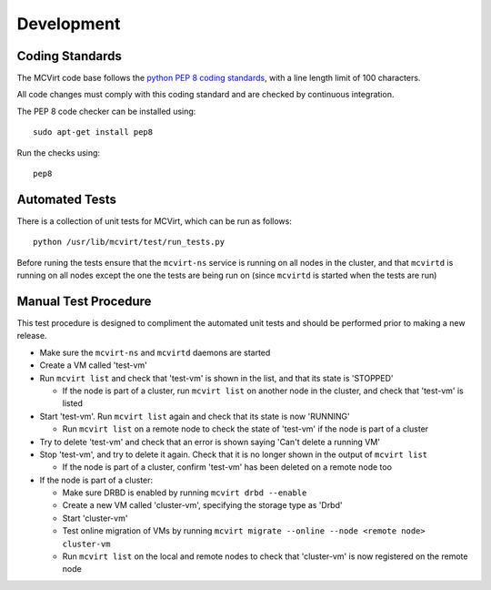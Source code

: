 ===========
Development
===========

Coding Standards
----------------

The MCVirt code base follows the `python PEP 8 coding standards <https://www.python.org/dev/peps/pep-0008/>`_, with a line length limit of 100 characters.

All code changes must comply with this coding standard and are checked by continuous integration.

The PEP 8 code checker can be installed using::

  sudo apt-get install pep8

Run the checks using::

  pep8

Automated Tests
---------------
There is a collection of unit tests for MCVirt, which can be run as follows::

  python /usr/lib/mcvirt/test/run_tests.py

Before runing the tests ensure that the ``mcvirt-ns`` service is running on all nodes in the cluster, and that ``mcvirtd`` is running on all nodes except the one the tests are being run on (since ``mcvirtd`` is started when the tests are run)

Manual Test Procedure
---------------------
This test procedure is designed to compliment the automated unit tests and should be performed prior to making a new release.

* Make sure the ``mcvirt-ns`` and ``mcvirtd`` daemons are started

* Create a VM called 'test-vm'

* Run ``mcvirt list`` and check that 'test-vm' is shown in the list, and that its state is 'STOPPED'

  * If the node is part of a cluster, run ``mcvirt list`` on another node in the cluster, and check that 'test-vm' is listed

* Start 'test-vm'. Run ``mcvirt list`` again and check that its state is now 'RUNNING'

  * Run ``mcvirt list`` on a remote node to check the state of 'test-vm' if the node is part of a cluster

* Try to delete 'test-vm' and check that an error is shown saying 'Can't delete a running VM'

* Stop 'test-vm', and try to delete it again. Check that it is no longer shown in the output of ``mcvirt list``

  * If the node is part of a cluster, confirm 'test-vm' has been deleted on a remote node too

* If the node is part of a cluster:

  * Make sure DRBD is enabled by running ``mcvirt drbd --enable``

  * Create a new VM called 'cluster-vm', specifying the storage type as 'Drbd'

  * Start 'cluster-vm'

  * Test online migration of VMs by running ``mcvirt migrate --online --node <remote node>  cluster-vm``

  * Run ``mcvirt list`` on the local and remote nodes to check that 'cluster-vm' is now registered on the remote node
